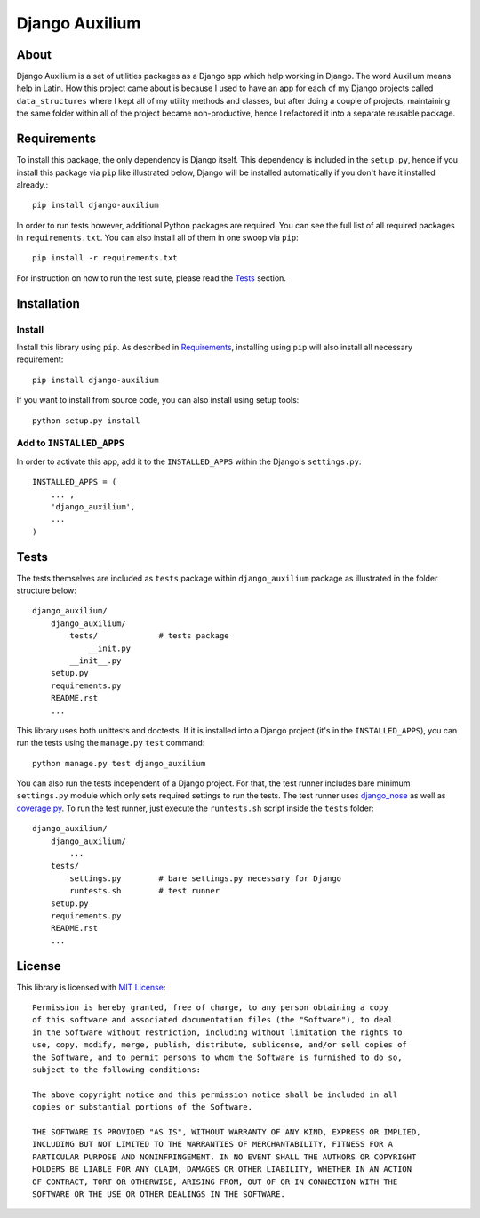 ===============
Django Auxilium
===============

.. image:: https://travis-ci.org/miki725/django-auxilium.png?branch=develop
    :target: https://travis-ci.org/miki725/django-auxilium
    :alt: Build Status

About
=====

Django Auxilium is a set of utilities packages as a Django app which
help working in Django. The word Auxilium means help in Latin.
How this project came about is because I used to have an app for each
of my Django projects called ``data_structures`` where I kept all of my
utility methods and classes, but after doing a couple of projects,
maintaining the same folder within all of the project became non-productive,
hence I refactored it into a separate reusable package.

Requirements
============

To install this package, the only dependency is Django itself. This dependency
is included in the ``setup.py``, hence if you install this package via ``pip``
like illustrated below, Django will be installed automatically if you don't have
it installed already.::

    pip install django-auxilium

In order to run tests however, additional Python packages are required. You can
see the full list of all required packages in ``requirements.txt``. You can also
install all of them in one swoop via ``pip``::

    pip install -r requirements.txt

For instruction on how to run the test suite, please read the `Tests`_ section.

Installation
============

Install
-------

Install this library using ``pip``. As described in `Requirements`_, installing using
``pip`` will also install all necessary requirement::

    pip install django-auxilium

If you want to install from source code, you can also install using setup tools::

    python setup.py install

Add to ``INSTALLED_APPS``
-------------------------

In order to activate this app, add it to the ``INSTALLED_APPS`` within the Django's
``settings.py``::

    INSTALLED_APPS = (
        ... ,
        'django_auxilium',
        ...
    )

Tests
=====

The tests themselves are included as ``tests`` package within ``django_auxilium``
package as illustrated in the folder structure below::

    django_auxilium/
        django_auxilium/
            tests/             # tests package
                __init.py
            __init__.py
        setup.py
        requirements.py
        README.rst
        ...

This library uses both unittests and doctests. If it is installed into a Django
project (it's in the ``INSTALLED_APPS``), you can run the tests using the
``manage.py`` ``test`` command::

    python manage.py test django_auxilium

You can also run the tests independent of a Django project. For that, the test
runner includes bare minimum ``settings.py`` module which only sets required
settings to run the tests. The test runner uses
`django_nose <http://pypi.python.org/pypi/django-nose>`_ as well as
`coverage.py <http://nedbatchelder.com/code/coverage/>`_.
To run the test runner, just execute the ``runtests.sh`` script inside the
``tests`` folder::

    django_auxilium/
        django_auxilium/
            ...
        tests/
            settings.py        # bare settings.py necessary for Django
            runtests.sh        # test runner
        setup.py
        requirements.py
        README.rst
        ...

License
=======

This library is licensed with `MIT License <http://opensource.org/licenses/MIT>`_::

    Permission is hereby granted, free of charge, to any person obtaining a copy
    of this software and associated documentation files (the "Software"), to deal
    in the Software without restriction, including without limitation the rights to
    use, copy, modify, merge, publish, distribute, sublicense, and/or sell copies of
    the Software, and to permit persons to whom the Software is furnished to do so,
    subject to the following conditions:

    The above copyright notice and this permission notice shall be included in all
    copies or substantial portions of the Software.

    THE SOFTWARE IS PROVIDED "AS IS", WITHOUT WARRANTY OF ANY KIND, EXPRESS OR IMPLIED,
    INCLUDING BUT NOT LIMITED TO THE WARRANTIES OF MERCHANTABILITY, FITNESS FOR A
    PARTICULAR PURPOSE AND NONINFRINGEMENT. IN NO EVENT SHALL THE AUTHORS OR COPYRIGHT
    HOLDERS BE LIABLE FOR ANY CLAIM, DAMAGES OR OTHER LIABILITY, WHETHER IN AN ACTION
    OF CONTRACT, TORT OR OTHERWISE, ARISING FROM, OUT OF OR IN CONNECTION WITH THE
    SOFTWARE OR THE USE OR OTHER DEALINGS IN THE SOFTWARE.
